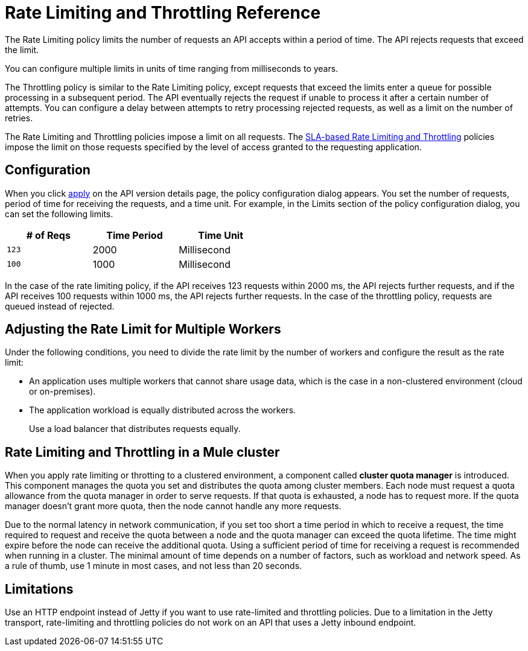 = Rate Limiting and Throttling Reference

The Rate Limiting policy limits the number of requests an API accepts within a period of time. The API rejects requests that exceed the limit.

You can configure multiple limits in units of time ranging from milliseconds to years. 

The Throttling policy is similar to the Rate Limiting policy, except requests that exceed the limits enter a queue for possible processing in a subsequent period. The API eventually rejects the request if unable to process it after a certain number of attempts. You can configure a delay between attempts to retry processing rejected requests, as well as a limit on the number of retries.

The Rate Limiting and Throttling policies impose a limit on all requests. The link:/api-manager/rate-limiting-and-throttling-sla-based-policies[SLA-based Rate Limiting and Throttling] policies impose the limit on those requests specified by the level of access granted to the requesting application.

== Configuration

When you click link:/api-manager/using-policies#applying-and-removing-policies[apply] on the API version details page, the policy configuration dialog appears. You set the number of requests, period of time for receiving the requests, and a time unit. For example, in the Limits section of the policy configuration dialog, you can set the following limits.

[%header,cols="3*",width=50%]
|===
|# of Reqs |Time Period |Time Unit
|`123` |2000 |Millisecond
|`100` |1000 |Millisecond
|===

In the case of the rate limiting policy, if the API receives 123 requests within 2000 ms, the API rejects further requests, and if the API receives 100 requests within 1000 ms, the API rejects further requests. In the case of the throttling policy, requests are queued instead of rejected.

== Adjusting the Rate Limit for Multiple Workers

Under the following conditions, you need to divide the rate limit by the number of workers and configure the result as the rate limit:

* An application uses multiple workers that cannot share usage data, which is the case in a non-clustered environment (cloud or on-premises).
* The application workload is equally distributed across the workers.
+
Use a load balancer that distributes requests equally.

== Rate Limiting and Throttling in a Mule cluster

When you apply rate limiting or throtting to a clustered environment, a component called *cluster quota manager* is introduced. This component manages the quota you set and distributes the quota among cluster members. Each node must request a quota allowance from the quota manager in order to serve requests. If that quota is exhausted, a node has to request more. If the quota manager doesn't grant more quota, then the node cannot handle any more requests.

Due to the normal latency in network communication, if you set too short a time period in which to receive a request, the time required to request and receive the quota between a node and the quota manager can exceed the quota lifetime. The time might expire before the node can receive the additional quota. Using a sufficient period of time for receiving a request is recommended when running in a cluster. The minimal amount of time depends on a number of factors, such as workload and network speed. As a rule of thumb, use 1 minute in most cases, and not less than 20 seconds.  

== Limitations

Use an HTTP endpoint instead of Jetty if you want to use rate-limited and throttling policies. Due to a limitation in the Jetty transport, rate-limiting and throttling policies do not work on an API that uses a Jetty inbound endpoint.